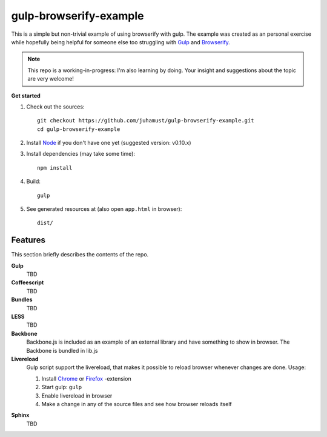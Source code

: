 gulp-browserify-example
=======================
This is a simple but non-trivial example of using browserify with gulp.
The example was created as an personal exercise while hopefully being
helpful for someone else too struggling with Gulp_ and Browserify_.

.. note::

  This repo is a working-in-progress: I'm also learning by doing.
  Your insight and suggestions about the topic are very welcome!


**Get started**

#.  Check out the sources::

      git checkout https://github.com/juhamust/gulp-browserify-example.git
      cd gulp-browserify-example

#.  Install Node_ if you don't have one yet (suggested version: v0.10.x)
#.  Install dependencies (may take some time)::

      npm install

#.  Build::

      gulp

#.  See generated resources at (also open ``app.html`` in browser)::

      dist/


Features
--------
This section briefly describes the contents of the repo.

**Gulp**
  TBD

**Coffeescript**
  TBD

**Bundles**
  TBD

**LESS**
  TBD

**Backbone**
  Backbone.js is included as an example of an external library and
  have something to show in browser. The Backbone is bundled in lib.js

**Livereload**
  Gulp script support the livereload, that makes it possible to reload
  browser whenever changes are done. Usage:

  #. Install `Chrome <https://chrome.google.com/webstore/detail/livereload/jnihajbhpnppcggbcgedagnkighmdlei?hl=en>`_ or  `Firefox <https://addons.mozilla.org/en-US/firefox/addon/livereload/>`_ -extension
  #. Start gulp: ``gulp``
  #. Enable livereload in browser
  #. Make a change in any of the source files and see how browser reloads itself


.. _Node: http://nodejs.org/
.. _Gulp: http://gulpjs.org/
.. _Browserify: http://browserify.org/

**Sphinx**
  TBD

